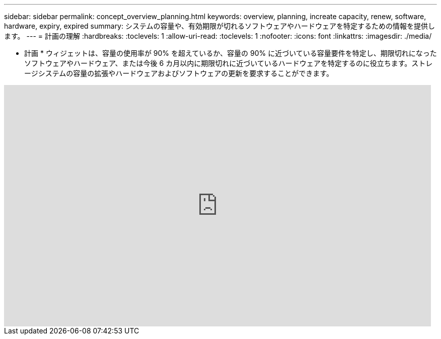 ---
sidebar: sidebar 
permalink: concept_overview_planning.html 
keywords: overview, planning, increate capacity, renew, software, hardware, expiry, expired 
summary: システムの容量や、有効期限が切れるソフトウェアやハードウェアを特定するための情報を提供します。 
---
= 計画の理解
:hardbreaks:
:toclevels: 1
:allow-uri-read: 
:toclevels: 1
:nofooter: 
:icons: font
:linkattrs: 
:imagesdir: ./media/


[role="lead"]
* 計画 * ウィジェットは、容量の使用率が 90% を超えているか、容量の 90% に近づいている容量要件を特定し、期限切れになったソフトウェアやハードウェア、または今後 6 カ月以内に期限切れに近づいているハードウェアを特定するのに役立ちます。ストレージシステムの容量の拡張やハードウェアおよびソフトウェアの更新を要求することができます。

video::ZJwz3WSD2u0[youtube,width=848,height=480]